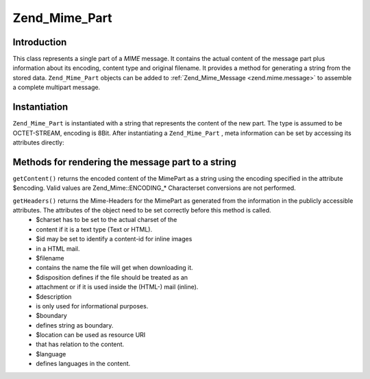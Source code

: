 
Zend_Mime_Part
==============

.. _zend.mime.part.introduction:

Introduction
------------

This class represents a single part of a *MIME* message. It contains the actual content of the message part plus information about its encoding, content type and original filename. It provides a method for generating a string from the stored data. ``Zend_Mime_Part`` objects can be added to :ref:`Zend_Mime_Message <zend.mime.message>` to assemble a complete multipart message.

.. _zend.mime.part.instantiation:

Instantiation
-------------

``Zend_Mime_Part`` is instantiated with a string that represents the content of the new part. The type is assumed to be OCTET-STREAM, encoding is 8Bit. After instantiating a ``Zend_Mime_Part`` , meta information can be set by accessing its attributes directly:

.. code-block:: php
    :linenos:
    
    public $type = Zend_Mime::TYPE_OCTETSTREAM;
    public $encoding = Zend_Mime::ENCODING_8BIT;
    public $id;
    public $disposition;
    public $filename;
    public $description;
    public $charset;
    public $boundary;
    public $location;
    public $language;
    

.. _zend.mime.part.methods:

Methods for rendering the message part to a string
--------------------------------------------------

``getContent()`` returns the encoded content of the MimePart as a string using the encoding specified in the attribute $encoding. Valid values are Zend_Mime::ENCODING_* Characterset conversions are not performed.

``getHeaders()`` returns the Mime-Headers for the MimePart as generated from the information in the publicly accessible attributes. The attributes of the object need to be set correctly before this method is called.
    - $charset has to be set to the actual charset of the
    - content if it is a text type (Text or HTML).
    - $id may be set to identify a content-id for inline images
    - in a HTML mail.
    - $filename
    - contains the name the file will get when downloading it.
    - $disposition defines if the file should be treated as an
    - attachment or if it is used inside the (HTML-) mail (inline).
    - $description
    - is only used for informational purposes.
    - $boundary
    - defines string as boundary.
    - $location can be used as resource URI
    - that has relation to the content.
    - $language
    - defines languages in the content.




